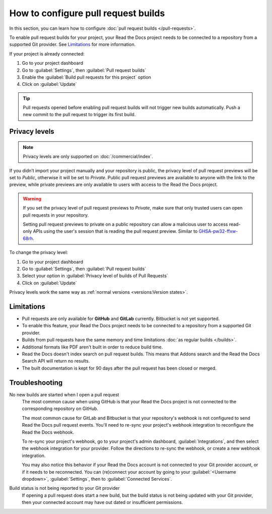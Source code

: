 How to configure pull request builds
====================================

In this section, you can learn how to configure :doc:`pull request builds </pull-requests>`.

To enable pull request builds for your project,
your Read the Docs project needs to be connected to a repository from a supported Git provider.
See `Limitations`_ for more information.

If your project is already connected:

#. Go to your project dashboard
#. Go to :guilabel:`Settings`, then :guilabel:`Pull request builds`
#. Enable the :guilabel:`Build pull requests for this project` option
#. Click on :guilabel:`Update`

.. tip::

   Pull requests opened before enabling pull request builds will not trigger new builds automatically.
   Push a new commit to the pull request to trigger its first build.

Privacy levels
--------------

.. note::

   Privacy levels are only supported on :doc:`/commercial/index`.

If you didn’t import your project manually and your repository is public,
the privacy level of pull request previews will be set to *Public*,
otherwise it will be set to *Private*.
Public pull request previews are available to anyone with the link to the preview,
while private previews are only available to users with access to the Read the Docs project.

.. warning::

   If you set the privacy level of pull request previews to *Private*,
   make sure that only trusted users can open pull requests in your repository.

   Setting pull request previews to private on a public repository can allow a malicious user
   to access read-only APIs using the user's session that is reading the pull request preview.
   Similar to `GHSA-pw32-ffxw-68rh <https://github.com/readthedocs/readthedocs.org/security/advisories/GHSA-pw32-ffxw-68rh>`__.

To change the privacy level:

#. Go to your project dashboard
#. Go to :guilabel:`Settings`, then :guilabel:`Pull request builds`
#. Select your option in :guilabel:`Privacy level of builds of Pull Requests`
#. Click on :guilabel:`Update`

Privacy levels work the same way as :ref:`normal versions <versions:Version states>`.

Limitations
-----------

- Pull requests are only available for **GitHub** and **GitLab** currently. Bitbucket is not yet supported.
- To enable this feature, your Read the Docs project needs to be connected to a repository from a supported Git provider.
- Builds from pull requests have the same memory and time limitations
  :doc:`as regular builds </builds>`.
- Additional formats like PDF aren't built in order to reduce build time.
- Read the Docs doesn't index search on pull request builds. This means that Addons search and the Read the Docs Search API will return no results.
- The built documentation is kept for 90 days after the pull request has been closed or merged.

Troubleshooting
---------------

No new builds are started when I open a pull request
   The most common cause when using GitHub is that your Read the Docs project is not
   connected to the corresponding repository on GitHub.

   The most common cause for GitLab and Bitbucket is that your repository's webhook is not configured to
   send Read the Docs pull request events. You'll need to re-sync your project's
   webhook integration to reconfigure the Read the Docs webhook.

   To re-sync your project's webhook, go to your project's admin dashboard,
   :guilabel:`Integrations`, and then select the webhook integration for your
   provider. Follow the directions to re-sync the webhook, or create a new
   webhook integration.

   You may also notice this behavior if your Read the Docs account is not
   connected to your Git provider account, or if it needs to be reconnected.
   You can (re)connect your account by going to your :guilabel:`<Username dropdown>`,
   :guilabel:`Settings`, then to :guilabel:`Connected Services`.

Build status is not being reported to your Git provider
   If opening a pull request does start a new build, but the build status is not
   being updated with your Git provider, then your connected account may have out
   dated or insufficient permissions.

.. seealso::
   - :ref:`guides/setup/git-repo-manual:Debugging webhooks`
   - :ref:`github-permission-troubleshooting`
